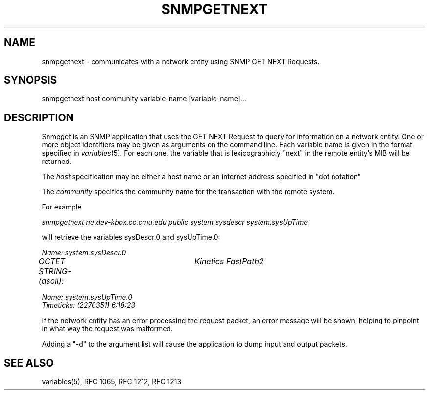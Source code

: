 .RC $Header: /nfs/medea/u0/rel5/rcs/Tools/cmusnmp/apps/snmpgetnext.1,v 1.2 1992/07/29 18:16:55 djw Exp $
.\* /***********************************************************
.\" 	Copyright 1988, 1989 by Carnegie Mellon University
.\" 
.\"                       All Rights Reserved
.\" 
.\" Permission to use, copy, modify, and distribute this software and its 
.\" documentation for any purpose and without fee is hereby granted, 
.\" provided that the above copyright notice appear in all copies and that
.\" both that copyright notice and this permission notice appear in 
.\" supporting documentation, and that the name of CMU not be
.\" used in advertising or publicity pertaining to distribution of the
.\" software without specific, written prior permission.  
.\" 
.\" CMU DISCLAIMS ALL WARRANTIES WITH REGARD TO THIS SOFTWARE, INCLUDING
.\" ALL IMPLIED WARRANTIES OF MERCHANTABILITY AND FITNESS, IN NO EVENT SHALL
.\" CMU BE LIABLE FOR ANY SPECIAL, INDIRECT OR CONSEQUENTIAL DAMAGES OR
.\" ANY DAMAGES WHATSOEVER RESULTING FROM LOSS OF USE, DATA OR PROFITS,
.\" WHETHER IN AN ACTION OF CONTRACT, NEGLIGENCE OR OTHER TORTIOUS ACTION,
.\" ARISING OUT OF OR IN CONNECTION WITH THE USE OR PERFORMANCE OF THIS
.\" SOFTWARE.
.\" ******************************************************************/
.TH SNMPGETNEXT 1 "17 September 1989"
.UC 4
.SH NAME
snmpgetnext - communicates with a network entity using SNMP GET NEXT Requests.
.SH SYNOPSIS
snmpgetnext host community variable-name [variable-name]...
.SH DESCRIPTION
Snmpget is an SNMP application that uses the GET NEXT Request to query for
information on a network entity.  One or more object
identifiers may be given as arguments on the command line.
Each variable name is given in the format specified in
.IR variables (5).
For each one, the variable that is lexicographicly "next" in the remote entity's
MIB will be returned.
.PP
The
.I host
specification may be either a host name or an internet address
specified in "dot notation"
.PP
The
.I community
specifies the community name for the transaction with the remote system.
.PP
For example
.PP
.I snmpgetnext netdev-kbox.cc.cmu.edu public system.sysdescr system.sysUpTime
.PP
will retrieve the variables sysDescr.0 and sysUpTime.0:
.PP
.I Name: system.sysDescr.0
.br
.I OCTET STRING- (ascii):	Kinetics FastPath2
.PP
.I Name: system.sysUpTime.0
.br
.I Timeticks: (2270351) 6:18:23
.PP
If the network entity has an error processing the request packet, an error
message will be shown, helping to pinpoint in what way the request was malformed.
.PP
Adding a "-d" to the argument list will cause the application to dump input and output packets.
.PP
.SH "SEE ALSO"
variables(5), RFC 1065, RFC 1212, RFC 1213

